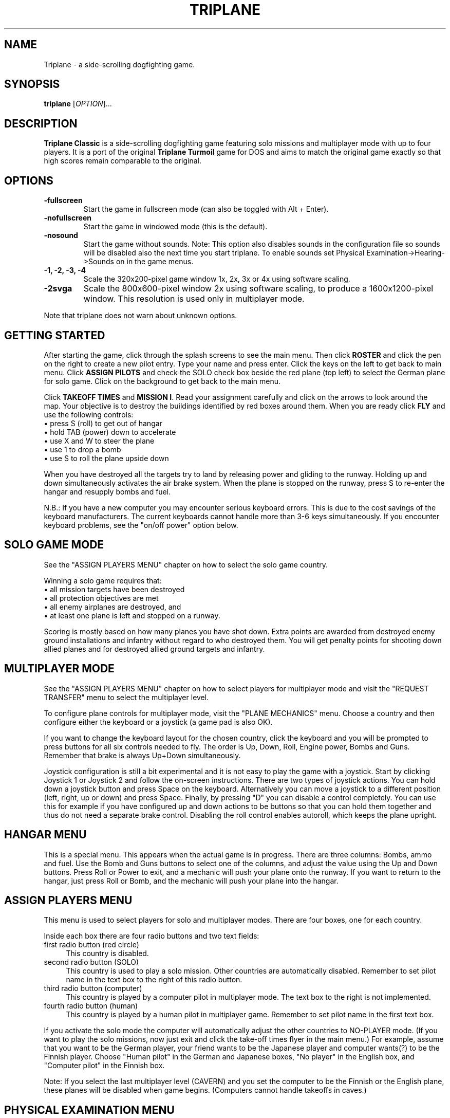 .TH "TRIPLANE" "6"
.SH "NAME" 
Triplane \- a side-scrolling dogfighting game.
.SH "SYNOPSIS" 
.PP 
.B triplane
[\fIOPTION\fR]...
.SH "DESCRIPTION" 
.PP 
\fBTriplane Classic\fR is a side-scrolling dogfighting game featuring
solo missions and multiplayer mode with up to four players. It is a
port of the original \fBTriplane Turmoil\fR game for DOS and aims to
match the original game exactly so that high scores remain comparable
to the original.
.SH "OPTIONS"
.PP
.IP "\fB\-fullscreen\fP"
Start the game in fullscreen mode (can also be toggled with Alt + Enter).
.IP "\fB\-nofullscreen\fP"
Start the game in windowed mode (this is the default).
.IP "\fB\-nosound\fP"
Start the game without sounds.  Note: This option also disables sounds
in the configuration file so sounds will be disabled also the next
time you start triplane.  To enable sounds set Physical
Examination->Hearing->Sounds on in the game menus.
.IP "\fB\-1, -2, -3, -4\fP"
Scale the 320x200-pixel game window 1x, 2x, 3x or 4x using software
scaling.
.IP "\fB\-2svga\fP"
Scale the 800x600-pixel window 2x using software scaling, to
produce a 1600x1200-pixel window.  This resolution is used only in
multiplayer mode.
.PP
Note that triplane does not warn about unknown options.
.SH "GETTING STARTED"
.PP
After starting the game, click through the splash screens to see the
main menu.  Then click \fBROSTER\fP and click the pen on the right to
create a new pilot entry.  Type your name and press enter.  Click the
keys on the left to get back to main menu.  Click \fBASSIGN PILOTS\fP
and check the SOLO check box beside the red plane (top left) to select
the German plane for solo game.  Click on the background to get back to
the main menu.

Click \fBTAKEOFF TIMES\fP and \fBMISSION I\fP.  Read your assignment
carefully and click on the arrows to look around the map.  Your
objective is to destroy the buildings identified by red boxes around
them.  When you are ready click \fBFLY\fP and use the following
controls:
.IP "\(bu press S (roll) to get out of hangar" 4
.IP "\(bu hold TAB (power) down to accelerate" 4
.IP "\(bu use X and W to steer the plane" 4
.IP "\(bu use 1 to drop a bomb" 4
.IP "\(bu use S to roll the plane upside down" 4
.PP
When you have destroyed all the targets try to land by releasing power
and gliding to the runway.  Holding up and down simultaneously
activates the air brake system.  When the plane is stopped on the
runway, press S to re-enter the hangar and resupply bombs and fuel.

N.B.: If you have a new computer you may encounter serious keyboard
errors.  This is due to the cost savings of the keyboard manufacturers.
The current keyboards cannot handle more than 3-6 keys simultaneously.
If you encounter keyboard problems, see the "on/off power" option
below.

.SH "SOLO GAME MODE"
See the "ASSIGN PLAYERS MENU" chapter on how to select the solo game
country.

Winning a solo game requires that:
.IP "\(bu all mission targets have been destroyed" 4
.IP "\(bu all protection objectives are met" 4
.IP "\(bu all enemy airplanes are destroyed, and" 4
.IP "\(bu at least one plane is left and stopped on a runway." 4
.PP
Scoring is mostly based on how many planes you have shot down.  Extra
points are awarded from destroyed enemy ground installations and
infantry without regard to who destroyed them.  You will get penalty
points for shooting down allied planes and for destroyed allied ground
targets and infantry.

.SH "MULTIPLAYER MODE"
See the "ASSIGN PLAYERS MENU" chapter on how to select
players for multiplayer mode and visit the "REQUEST TRANSFER" menu to
select the multiplayer level.

To configure plane controls for multiplayer mode, visit the "PLANE
MECHANICS" menu.  Choose a country and then configure either the
keyboard or a joystick (a game pad is also OK).

If you want to change the keyboard layout for the chosen country,
click the keyboard and you will be prompted to press buttons for all
six controls needed to fly.  The order is Up, Down, Roll, Engine power,
Bombs and Guns.  Remember that brake is always Up+Down simultaneously.

Joystick configuration is still a bit experimental and it is not easy
to play the game with a joystick.  Start by clicking Joystick 1 or
Joystick 2 and follow the on-screen instructions.  There are two types
of joystick actions.  You can hold down a joystick button and press
Space on the keyboard.  Alternatively you can move a joystick to a
different position (left, right, up or down) and press Space.  Finally,
by pressing "D" you can disable a control completely.  You can use this
for example if you have configured up and down actions to be buttons
so that you can hold them together and thus do not need a separate
brake control.  Disabling the roll control enables autoroll, which
keeps the plane upright.

.SH "HANGAR MENU"

This is a special menu.  This appears when the actual game is in
progress.  There are three columns: Bombs, ammo and fuel.  Use the Bomb
and Guns buttons to select one of the columns, and adjust the value
using the Up and Down buttons.  Press Roll or Power to exit, and a
mechanic will push your plane onto the runway.  If you want to return
to the hangar, just press Roll or Bomb, and the mechanic will push
your plane into the hangar.

.SH "ASSIGN PLAYERS MENU"
.PP
This menu is used to select players for solo and multiplayer
modes.  There are four boxes, one for each country.

Inside each box there are four radio buttons and two text fields:

.IP "first radio button (red circle)" 4
This country is disabled.
.IP "second radio button (SOLO)" 4
This country is used to play a solo mission.  Other countries are
automatically disabled.  Remember to set pilot name in the text box to
the right of this radio button.
.IP "third radio button (computer)" 4
This country is played by a computer pilot in multiplayer mode.  The
text box to the right is not implemented.
.IP "fourth radio button (human)" 4
This country is played by a human pilot in multiplayer game.  Remember
to set pilot name in the first text box.
.PP
If you activate the solo mode the computer will automatically adjust
the other countries to NO-PLAYER mode.  (If you want to play the solo
missions, now just exit and click the take-off times flyer in the main
menu.) For example, assume that you want to be the German player, your
friend wants to be the Japanese player and computer wants(?) to be the
Finnish player.  Choose "Human pilot" in the German and Japanese boxes,
"No player" in the English box, and "Computer pilot" in the Finnish
box.

Note: If you select the last multiplayer level (CAVERN) and you set
the computer to be the Finnish or the English plane, these planes will
be disabled when game begins.  (Computers cannot handle takeoffs in
caves.)

.SH "PHYSICAL EXAMINATION MENU"

This is the options menu, where you can define game-related
parameters.  On the right side you can see four tabs:

\fBVISION\fP

.IP "Shots visible?"
If deactivated, no flying ammunition will be seen (planes & infantry).

.IP "AAA shots visible?"
If deactivated, no ammunition of flak battery will be seen.

.IP "AA-Mg shots visible?"
If deactivated, no ammunition of ground machine gun will be seen.

.IP "Flags?"
If deactivated, all flags will disappear.

.IP "Structure flames?"
If deactivated, the bombed structures will not burn.

.IP "Use 800*600 window (in MULTIPLAYER)?" 
Activate this option to play multiplayer games in a 800*600 window.

.PP
\fBHEARING\fP

.IP "Sounds on?"
Activate this to enable or disable all sound.  Note that the \fB-nosound\fP
command line option turns this off.

.IP "Musics on?"
Play music in the menus, if the "Sounds on?" option is also activated.

.IP "SFX on?"
Enable various sound effects in the game, if the "Sounds on?" option
is also activated.

.IP "Explosion sounds?"
If deactivated, a sound will be not heard when a bomb collides with ground.

.IP "Gunfire sounds?"
If deactivated, a sound will be not heard when a plane fires its guns.

.IP "AAA fire sounds?"
If deactivated, a sound will be not heard when ground defenses fire
(machine guns & flaks).

.IP "Water splash sound?"
If deactivated, a sound will be not heard when a bomb collides with water.

.IP "Infantry death sounds?"
If deactivated, infantry soldiers will not scream when they die.

.IP "Do you want on/off power?"
When activated, the behavior of the engine power button will be
dramatically changed.  On/off power allows toggling the engine on or
off by pressing the Power button, instead of having to hold it down.
Use this option \fBif you encounter keyboard problems\fP, because this
decreases the number of keys pressed down simultaneously.

.IP "Do you want a reversed power switch?"
Turns the behavior of the engine power button upside-down: when you
are \fBnot\fP holding the power key down, the plane accelerates.  When
held down, the engine will be deactivated.  This is not the same as
braking, you still need to use Up+Down to brake.

.PP
The following options are for multiplayer only.

.IP "Are all the planes the same?"
Sets all planes' attributes to a specific country.  For example: Choose
the German plane on the left, and every plane has 4 bombs etc.  This
affects all plane abilities.

.IP "Collisions on?"
If active, a collision of two planes results in an immediate
destruction of \fBboth\fP planes.  Both players lose one point in
collision.

.IP "Flying parts?"
If enabled the parts which appear when a plane crashes cause damage to
other planes.

.IP "Battle ends after n points"
End the game after one of the players has this number of points.  The
number can be increased by pressing it with the left mouse button and
decreased with the right mouse button.  UnLtd means unlimited, where
the multiplayer game will not end before you press Esc.

.IP "Alliances enabled?"
Enables alliances.  The sides are selected at the box in the lower left
corner.

.IP "AA-MGs?"
If deactivated, all ground machine gun batteries will disappear.

.IP "AAAs?"
If deactivated, all flak batteries will disappear.

.IP "Infantry?"
If deactivated, all infantry will disappear.

.IP "Unlimited ammo?"
If activated, you can shoot even when you have no gun rounds left, but
you cannot adjust your ammo load.

.IP "Unlimited fuel?"
If activated, the plane will still fly even when you have run out of
fuel, but you always have to take the full load of fuel when leaving
the hangar.

.PP
.SH "PLANE TYPES"
.TS
l l l l l.
Country	Germany	Finland	England	Japan
Ammunition	**	**	***	*
Maneuverability	**	*	*	***
Fuel	**	**	***	*
Speed	**	***	**	*
Bombs	**	*	**	***
Endurance	**	***	**	*
.TE
.PP
The German plane is very deadly in dogfight because it is designed for
it.  It does not have any particular strengths or weaknesses.

The Finnish plane is the fastest and the toughest but it has a poor
bomb capacity and great skill is needed to pilot it because of its low
turning rate.

The English plane never runs out of anything (except bombs).  Its only
disadvantage is the low maneuverability.

The Japanese plane has the biggest bomb capacity and it is even more
agile than the German plane.  Too bad it always runs out of fuel.

.SH "MEDALS, RIBBONS AND RANKS"
Like in a real Air Force, you will be awarded with higher ranks and
medals when you have served your country well.  The medals are shown on
top of your pilot in the roster menu.  Every rank has its own ribbon
which is located beside your pilot in the roster menu.  When you start
a new pilot you have no medals and you have only one ribbon, 2nd
Lieutenant.  When you advance ranks you do not lose your previous
ribbons like you would in real life.

\fBBest pilot in the country - Medals\fP

When you complete a sequence of solo missions (six of them) you will
be awarded the "Best pilot in the country" medal.  Every country has
its unique medal, but the main color of the medal depends on the
country so it will be very easy to see which country has awarded you
with it.

\fBSpecial medals\fP

There are two special medals.  The first is the veteran medal, Golden
Star.  It will be awarded to you when you have flown 1000 missions.  The
second is the hero medal, Silver Eagle.  It will be awarded to the
pilot who has killed the most and died the least.  There is only one
Silver Eagle medal in the world, so be careful, it will change its
owner very quickly.

\fBRanks and their abbreviations\fP

Here is a list of ranks appearing in Triplane.  In the roster an
abbreviation of the rank will be automatically added to your name (for
example: 2nd Lt. Dragst).  Both solo and multiplayer games will affect
it so you probably will not gain a lot of promotions by just playing one
of them.

The ranks are:

.IP "Second Lieutenant (2nd Lt.)"
A simple blue ribbon with one golden column 

.IP "First Lieutenant (1st Lt.)"
A blue ribbon with 1 golden column and 2 stars

.IP "Captain (Capt.)"
A blue ribbon with 2 golden columns and 2 stars

.IP "Major (Major)"
A blue ribbon with 2 golden columns and 4 stars

.IP "Lieutenant Colonel (Lt Col.)"
A blue ribbon with a Golden Shield of the Air Force

.IP "Colonel (Colonel)"
A blue ribbon with a Golden Eagle of the Air Force

.PP
If you are ever promoted to Colonel, you have probably played for some
time.  But remember, it is not impossible to gain it, you just need
play a little longer.

.SH "TIPS AND TRICKS"
.PP
.IP "\(bu Remember that stalling is a VERY good way to brake fast, but do not even think about it unless you can handle the plane very well." 4
.IP "\(bu When flying the Finnish plane remember to deactivate the power when turning." 4
.IP "\(bu There are several \fBAce missions\fP which are quite easy to complete, but great effort is needed for receiving a higher score.  Patriot Flight is a very good example of this, it is possible to get at least 169 points in it." 4
.IP "\(bu The Japanese plane can even outmaneuver the German plane, but only with an empty bomb load.  The German plane is still a bit better in dogfight." 4
.IP "\(bu Remember to use hit and run techniques when playing the Finnish plane." 4
.IP "\(bu There is no need to leave any bombs behind if you are playing with the Finnish plane, because it does not make any difference." 4
.IP "\(bu In the missions with a lots of enemy air activity, try protect your AAAs." 4
.IP "\(bu In solo missions you should learn to use the \fBRadar\fP markers, because that makes it easier to avoid enemy airplanes." 4
.IP "\(bu Avoid shooting too many bullets at the enemy plane, because it will probably explode.  In the solo game you cannot deactivate the part collision, so this is quite vital." 4
.IP "\(bu Remember that Japanese plane will always run out of fuel, particularly with six bombs." 4

.SH "FILES"
.PP
Triplane finds its configuration directory by searching the following
directories in this order:
.IP "\(bu 1) $TRIPLANE_HOME" 4
.IP "\(bu 2) $HOME/.triplane (created if missing)" 4
.IP "\(bu 3) the current directory (if step 2 fails for some reason)." 4
.PP
The configuration directory contains the following files:
.IP "\(bu triplane.cfg" 4
Main configuration file.
.IP "\(bu roster.dta" 4
High score file.
.IP "\(bu keyset.dta" 4
Keyboard configuration file.

.PP
Triplane tries to locate its data directory by looking at which of the
following directories exist, in the following order:
.IP "\(bu 1) $TRIPLANE_DATA" 4
.IP "\(bu 2) TRIPLANE_DATA set at compilation time (if step 2 fails)" 4
.IP "\(bu 3) current directory." 4
.PP
The data directory contains only one file:
.IP "\(bu fokker.dks" 4
Game data file containing levels, graphics and sounds.

.SH "HISTORY"
.PP
The original \fBTriplane Turmoil\fR was developed by Markku Rankala, Teemu
J. Takanen and Henrikki Merikallio. Some work was also contributed by
Risto Puhakka, Antti Lehtoranta and Mikko Kinnunen. 

The portable SDL version, \fBTriplane Classic\fR, was created from the
original source by Timo Juhani Lindfors (timo.lindfors@iki.fi), Teemu
J. Takanen (tjt@users.sourceforge.net), and Riku Saikkonen. We also thank
Timo Lilja for his earlier Xlib porting efforts and Sami Liedes for
spellchecking and optimization ideas.
